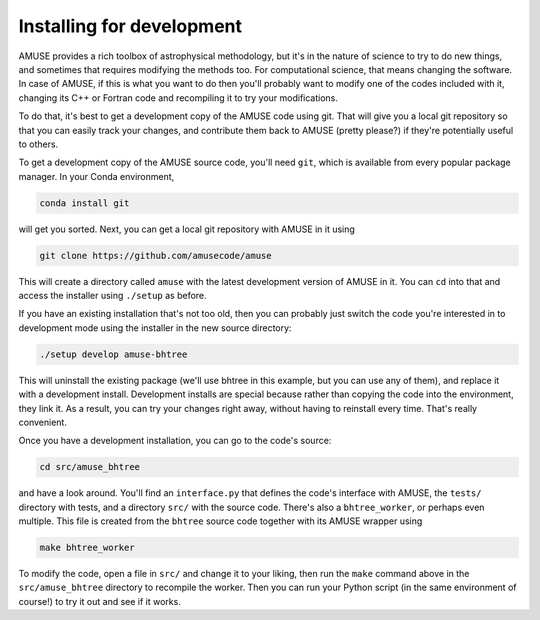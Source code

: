 Installing for development
==========================

AMUSE provides a rich toolbox of astrophysical methodology, but it's in the nature of
science to try to do new things, and sometimes that requires modifying the methods too.
For computational science, that means changing the software. In case of AMUSE, if this
is what you want to do then you'll probably want to modify one of the codes included
with it, changing its C++ or Fortran code and recompiling it to try your modifications.

To do that, it's best to get a development copy of the AMUSE code using git. That will
give you a local git repository so that you can easily track your changes, and
contribute them back to AMUSE (pretty please?) if they're potentially useful to others.

To get a development copy of the AMUSE source code, you'll need ``git``, which is
available from every popular package manager. In your Conda environment,

.. code-block:: bash

    conda install git

will get you sorted. Next, you can get a local git repository with AMUSE in it using

.. code-block:: bash

    git clone https://github.com/amusecode/amuse


This will create a directory called ``amuse`` with the latest development version of
AMUSE in it. You can ``cd`` into that and access the installer using ``./setup`` as
before.

If you have an existing installation that's not too old, then you can probably just
switch the code you're interested in to development mode using the installer in the new
source directory:

.. code-block:: bash

    ./setup develop amuse-bhtree


This will uninstall the existing package (we'll use bhtree in this example, but you can
use any of them), and replace it with a development install. Development installs are
special because rather than copying the code into the environment, they link it. As a
result, you can try your changes right away, without having to reinstall every time.
That's really convenient.

Once you have a development installation, you can go to the code's source:

.. code-block:: bash

    cd src/amuse_bhtree

and have a look around. You'll find an ``interface.py`` that defines the code's
interface with AMUSE, the ``tests/`` directory with tests, and a directory ``src/`` with
the source code. There's also a ``bhtree_worker``, or perhaps even multiple. This file
is created from the ``bhtree`` source code together with its AMUSE wrapper using

.. code-block:: bash

   make bhtree_worker

To modify the code, open a file in ``src/`` and change it to your liking, then run the
``make`` command above in the ``src/amuse_bhtree`` directory to recompile the worker.
Then you can run your Python script (in the same environment of course!) to try it out
and see if it works.


